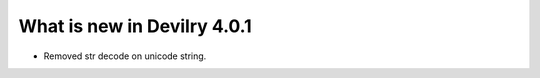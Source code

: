 .. _4.0.1changelog:

############################
What is new in Devilry 4.0.1
############################

- Removed str decode on unicode string.
